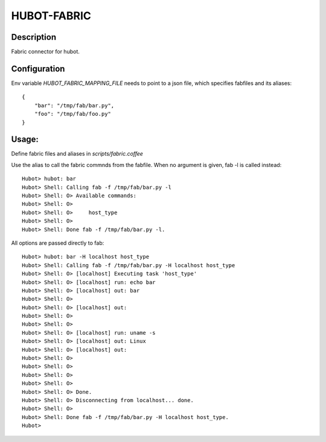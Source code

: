 HUBOT-FABRIC
============

Description
-----------

Fabric connector for hubot.


Configuration
-------------
Env variable `HUBOT_FABRIC_MAPPING_FILE` needs to point to a json file, which
specifies fabfiles and its aliases::

    {
        "bar": "/tmp/fab/bar.py",
        "foo": "/tmp/fab/foo.py"
    }

Usage:
------

Define fabric files and aliases in `scripts/fabric.coffee`

Use the alias to call the fabric commnds from the fabfile. When no argument is
given, fab -l is called instead::


    Hubot> hubot: bar
    Hubot> Shell: Calling fab -f /tmp/fab/bar.py -l
    Hubot> Shell: O> Available commands:
    Hubot> Shell: O> 
    Hubot> Shell: O>     host_type
    Hubot> Shell: O> 
    Hubot> Shell: Done fab -f /tmp/fab/bar.py -l.

All options are passed directly to fab::

    Hubot> hubot: bar -H localhost host_type
    Hubot> Shell: Calling fab -f /tmp/fab/bar.py -H localhost host_type
    Hubot> Shell: O> [localhost] Executing task 'host_type'
    Hubot> Shell: O> [localhost] run: echo bar
    Hubot> Shell: O> [localhost] out: bar
    Hubot> Shell: O> 
    Hubot> Shell: O> [localhost] out: 
    Hubot> Shell: O> 
    Hubot> Shell: O> 
    Hubot> Shell: O> [localhost] run: uname -s
    Hubot> Shell: O> [localhost] out: Linux
    Hubot> Shell: O> [localhost] out: 
    Hubot> Shell: O> 
    Hubot> Shell: O> 
    Hubot> Shell: O> 
    Hubot> Shell: O> 
    Hubot> Shell: O> Done.
    Hubot> Shell: O> Disconnecting from localhost... done.
    Hubot> Shell: O> 
    Hubot> Shell: Done fab -f /tmp/fab/bar.py -H localhost host_type.
    Hubot> 

